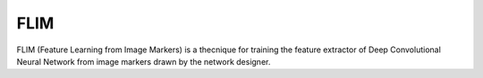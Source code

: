 FLIM
=======================================

FLIM (Feature Learning from Image Markers) is a thecnique for training the feature extractor of \
Deep Convolutional Neural Network from image markers drawn by the network designer.

.. autosummary::
   :toctree: _autosummary
   :caption: API Reference
   :template: custom-module-template.rst
   :recursive:

   flim
